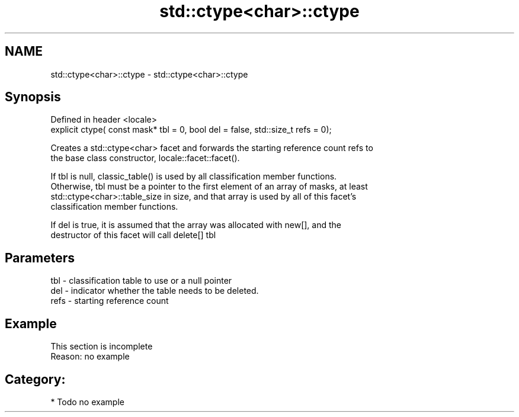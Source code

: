 .TH std::ctype<char>::ctype 3 "Nov 25 2015" "2.1 | http://cppreference.com" "C++ Standard Libary"
.SH NAME
std::ctype<char>::ctype \- std::ctype<char>::ctype

.SH Synopsis
   Defined in header <locale>
   explicit ctype( const mask* tbl = 0, bool del = false, std::size_t refs = 0);

   Creates a std::ctype<char> facet and forwards the starting reference count refs to
   the base class constructor, locale::facet::facet().

   If tbl is null, classic_table() is used by all classification member functions.
   Otherwise, tbl must be a pointer to the first element of an array of masks, at least
   std::ctype<char>::table_size in size, and that array is used by all of this facet's
   classification member functions.

   If del is true, it is assumed that the array was allocated with new[], and the
   destructor of this facet will call delete[] tbl

.SH Parameters

   tbl  - classification table to use or a null pointer
   del  - indicator whether the table needs to be deleted.
   refs - starting reference count

.SH Example

    This section is incomplete
    Reason: no example

.SH Category:

     * Todo no example
